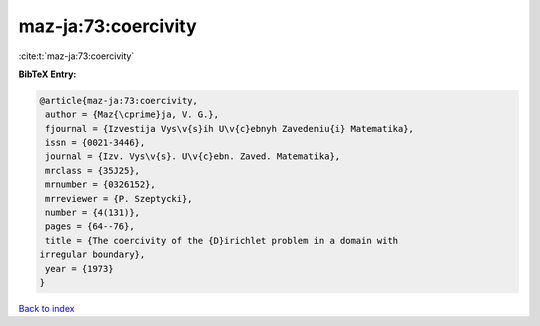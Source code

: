 maz-ja:73:coercivity
====================

:cite:t:`maz-ja:73:coercivity`

**BibTeX Entry:**

.. code-block:: bibtex

   @article{maz-ja:73:coercivity,
    author = {Maz{\cprime}ja, V. G.},
    fjournal = {Izvestija Vys\v{s}ih U\v{c}ebnyh Zavedeniu{i} Matematika},
    issn = {0021-3446},
    journal = {Izv. Vys\v{s}. U\v{c}ebn. Zaved. Matematika},
    mrclass = {35J25},
    mrnumber = {0326152},
    mrreviewer = {P. Szeptycki},
    number = {4(131)},
    pages = {64--76},
    title = {The coercivity of the {D}irichlet problem in a domain with
   irregular boundary},
    year = {1973}
   }

`Back to index <../By-Cite-Keys.html>`_
